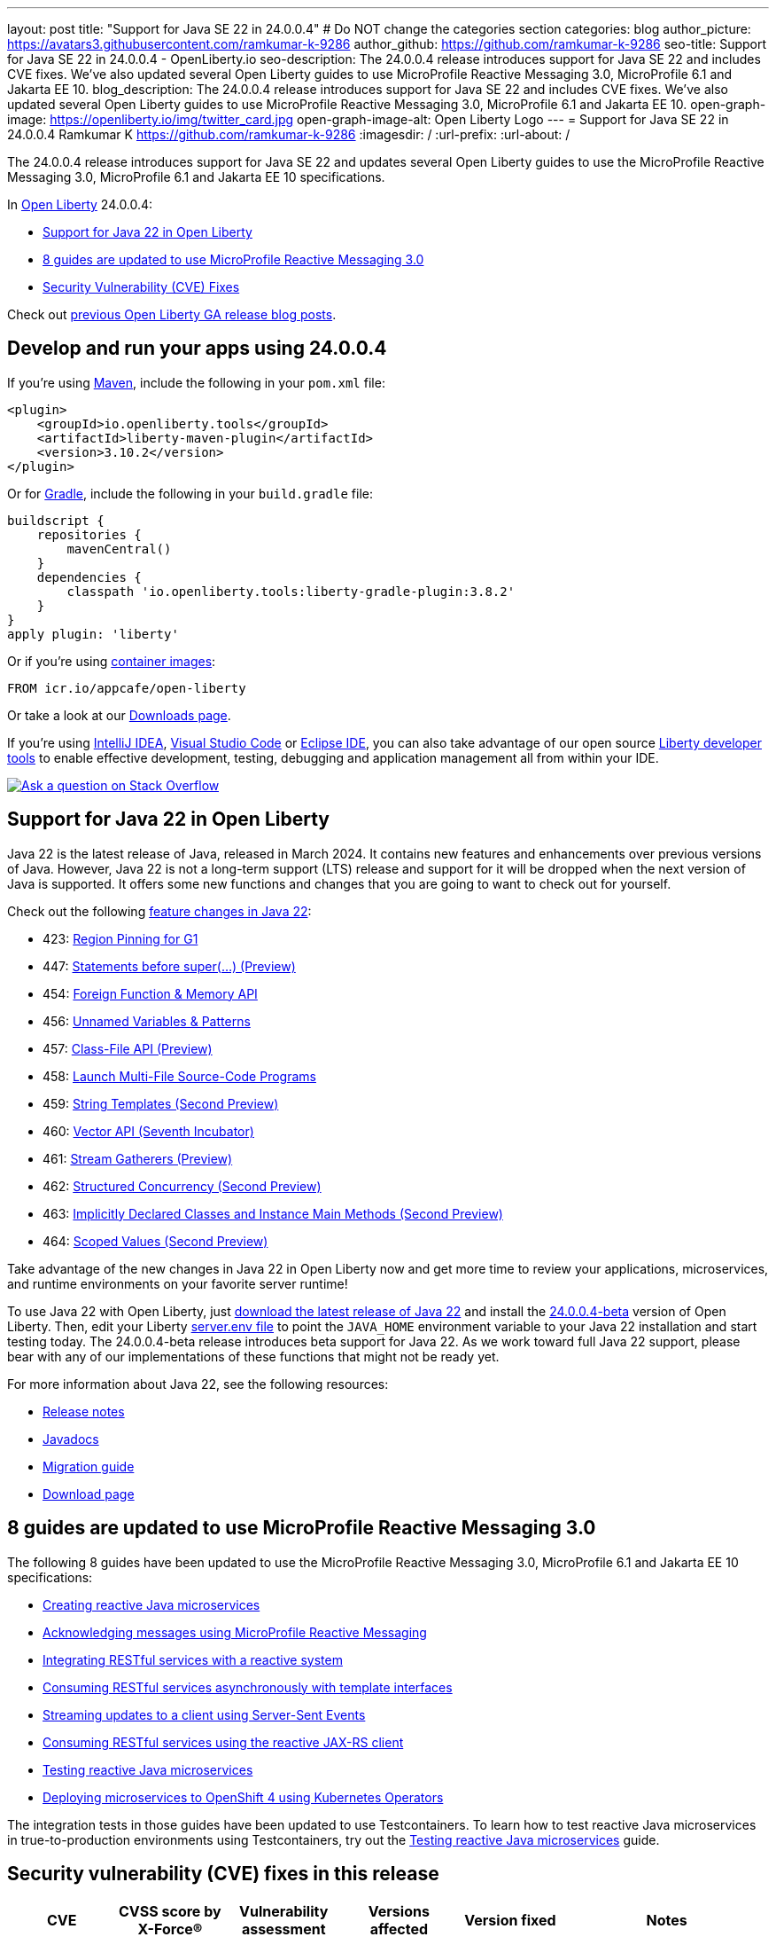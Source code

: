 ---
layout: post
title: "Support for Java SE 22 in 24.0.0.4"
# Do NOT change the categories section
categories: blog
author_picture: https://avatars3.githubusercontent.com/ramkumar-k-9286
author_github: https://github.com/ramkumar-k-9286
seo-title: Support for Java SE 22 in 24.0.0.4 - OpenLiberty.io
seo-description: The 24.0.0.4 release introduces support for Java SE 22 and includes CVE fixes. We've also updated several Open Liberty guides to use MicroProfile Reactive Messaging 3.0, MicroProfile 6.1 and Jakarta EE 10.
blog_description: The 24.0.0.4 release introduces support for Java SE 22 and includes CVE fixes. We've also updated several Open Liberty guides to use MicroProfile Reactive Messaging 3.0, MicroProfile 6.1 and Jakarta EE 10.
open-graph-image: https://openliberty.io/img/twitter_card.jpg
open-graph-image-alt: Open Liberty Logo
---
= Support for Java SE 22 in 24.0.0.4
Ramkumar K <https://github.com/ramkumar-k-9286>
:imagesdir: /
:url-prefix:
:url-about: /
//Blank line here is necessary before starting the body of the post.


The 24.0.0.4 release introduces support for Java SE 22 and updates several Open Liberty guides to use the MicroProfile Reactive Messaging 3.0, MicroProfile 6.1 and Jakarta EE 10 specifications.


In link:{url-about}[Open Liberty] 24.0.0.4:

* <<#java_22, Support for Java 22 in Open Liberty>>
* <<#guides, 8 guides are updated to use MicroProfile Reactive Messaging 3.0>>
* <<#CVEs, Security Vulnerability (CVE) Fixes>>


Check out link:{url-prefix}/blog/?search=release&search!=beta[previous Open Liberty GA release blog posts].


[#run]
== Develop and run your apps using 24.0.0.4

If you're using link:{url-prefix}/guides/maven-intro.html[Maven], include the following in your `pom.xml` file:

[source,xml]
----
<plugin>
    <groupId>io.openliberty.tools</groupId>
    <artifactId>liberty-maven-plugin</artifactId>
    <version>3.10.2</version>
</plugin>
----

Or for link:{url-prefix}/guides/gradle-intro.html[Gradle], include the following in your `build.gradle` file:

[source,gradle]
----
buildscript {
    repositories {
        mavenCentral()
    }
    dependencies {
        classpath 'io.openliberty.tools:liberty-gradle-plugin:3.8.2'
    }
}
apply plugin: 'liberty'
----

Or if you're using link:{url-prefix}/docs/latest/container-images.html[container images]:

[source]
----
FROM icr.io/appcafe/open-liberty
----

Or take a look at our link:{url-prefix}/start/[Downloads page].

If you're using link:https://plugins.jetbrains.com/plugin/14856-liberty-tools[IntelliJ IDEA], link:https://marketplace.visualstudio.com/items?itemName=Open-Liberty.liberty-dev-vscode-ext[Visual Studio Code] or link:https://marketplace.eclipse.org/content/liberty-tools[Eclipse IDE], you can also take advantage of our open source link:https://openliberty.io/docs/latest/develop-liberty-tools.html[Liberty developer tools] to enable effective development, testing, debugging and application management all from within your IDE. 

[link=https://stackoverflow.com/tags/open-liberty]
image::img/blog/blog_btn_stack.svg[Ask a question on Stack Overflow, align="center"]

// // // // DO NOT MODIFY THIS COMMENT BLOCK <GHA-BLOG-TOPIC> // // // // 
// Blog issue: https://github.com/OpenLiberty/open-liberty/issues/28136
// Contact/Reviewer: gjwatts
// // // // // // // // 
[#java_22]
== Support for Java 22 in Open Liberty

Java 22 is the latest release of Java, released in March 2024. It contains new features and enhancements over previous versions of Java. However, Java 22 is not a long-term support (LTS) release and support for it will be dropped when the next version of Java is supported. It offers some new functions and changes that you are going to want to check out for yourself.

Check out the following link:https://openjdk.org/projects/jdk/22/[feature changes in Java 22]:

* 423: link:https://openjdk.org/jeps/423[Region Pinning for G1]
* 447: link:https://openjdk.org/jeps/447[Statements before super(...) (Preview)]
* 454: link:https://openjdk.org/jeps/454[Foreign Function & Memory API]
* 456: link:https://openjdk.org/jeps/456[Unnamed Variables & Patterns]
* 457: link:https://openjdk.org/jeps/457[Class-File API (Preview)]
* 458: link:https://openjdk.org/jeps/458[Launch Multi-File Source-Code Programs]
* 459: link:https://openjdk.org/jeps/459[String Templates (Second Preview)]
* 460: link:https://openjdk.org/jeps/460[Vector API (Seventh Incubator)]
* 461: link:https://openjdk.org/jeps/461[Stream Gatherers (Preview)]
* 462: link:https://openjdk.org/jeps/462[Structured Concurrency (Second Preview)]
* 463: link:https://openjdk.org/jeps/463[Implicitly Declared Classes and Instance Main Methods (Second Preview)]
* 464: link:https://openjdk.org/jeps/464[Scoped Values (Second Preview)]



Take advantage of the new changes in Java 22 in Open Liberty now and get more time to review your applications, microservices, and runtime environments on your favorite server runtime!

To use Java 22 with Open Liberty, just link:https://adoptium.net/temurin/releases/?version=22[download the latest release of Java 22] and install the link:{url-prefix}/downloads/#runtime_betas[24.0.0.4-beta] version of Open Liberty. Then, edit your Liberty link:{url-prefix}/docs/latest/reference/config/server-configuration-overview.html#server-env[server.env file] to point the `JAVA_HOME` environment variable to your Java 22 installation and start testing today. The 24.0.0.4-beta release introduces beta support for Java 22. As we work toward full Java 22 support, please bear with any of our implementations of these functions that might not be ready yet.

For more information about Java 22, see the following resources:

* link:https://jdk.java.net/22/release-notes[Release notes]
* link:https://docs.oracle.com/en/java/javase/22/docs/api/index.html[Javadocs]
* link:https://docs.oracle.com/en/java/javase/22/migrate/index.html[Migration guide]
* link:https://adoptium.net/temurin/releases/?version=22[Download page]

   
// DO NOT MODIFY THIS LINE. </GHA-BLOG-TOPIC> 

// // // // DO NOT MODIFY THIS COMMENT BLOCK <GHA-BLOG-TOPIC> // // // // 
// Blog issue: https://github.com/OpenLiberty/open-liberty/issues/28084
// Contact/Reviewer: gkwan-ibm
// // // // // // // // 

[#guides]
== 8 guides are updated to use MicroProfile Reactive Messaging 3.0

The following 8 guides have been updated to use the MicroProfile Reactive Messaging 3.0, MicroProfile 6.1 and Jakarta EE 10 specifications:

- link:https://openliberty.io/guides/microprofile-reactive-messaging.html[Creating reactive Java microservices]
- link:https://openliberty.io/guides/microprofile-reactive-messaging-acknowledgment.html[Acknowledging messages using MicroProfile Reactive Messaging]
- link:https://openliberty.io/guides/microprofile-reactive-messaging-rest-integration.html[Integrating RESTful services with a reactive system]
- link:https://openliberty.io/guides/microprofile-rest-client-async.html[Consuming RESTful services asynchronously with template interfaces]
- link:https://openliberty.io/guides/reactive-messaging-sse.html[Streaming updates to a client using Server-Sent Events]
- link:https://openliberty.io/guides/reactive-rest-client.html[Consuming RESTful services using the reactive JAX-RS client]
- link:https://openliberty.io/guides/reactive-service-testing.html[Testing reactive Java microservices]
- link:https://openliberty.io/guides/cloud-openshift-operator.html[Deploying microservices to OpenShift 4 using Kubernetes Operators]

The integration tests in those guides have been updated to use Testcontainers. To learn how to test reactive Java microservices in true-to-production environments using Testcontainers, try out the link:https://openliberty.io/guides/reactive-service-testing.html[Testing reactive Java microservices] guide.
   
// DO NOT MODIFY THIS LINE. </GHA-BLOG-TOPIC> 


[#CVEs]
== Security vulnerability (CVE) fixes in this release
[cols="6*"]
|===
|CVE |CVSS score by X-Force® |Vulnerability assessment |Versions affected |Version fixed |Notes

|http://cve.mitre.org/cgi-bin/cvename.cgi?name=CVE-2023-51775[CVE-2023-51775]
|7.5
|Denial of service
|21.0.0.3 - 24.0.0.3
|24.0.0.4
|Affects the feature:openidConnectClient-1.0[], feature:socialLogin-1.0[], feature:mpJwt-1.2[], feature:mpJwt-2.0[], feature:mpJwt-2.1[], feature:jwt-1.0[] features

|http://cve.mitre.org/cgi-bin/cvename.cgi?name=CVE-2024-27270[CVE-2024-27270]
|4.7
|Cross-site scripting
|23.0.0.3 - 24.0.0.3
|24.0.0.4
|Affects the feature:servlet-6.0[] feature
|===

For a list of past security vulnerability fixes, reference the link:{url-prefix}/docs/latest/security-vulnerabilities.html[Security vulnerability (CVE) list].

== Get Open Liberty 24.0.0.4 now

Available through <<run,Maven, Gradle, Docker, and as a downloadable archive>>.
